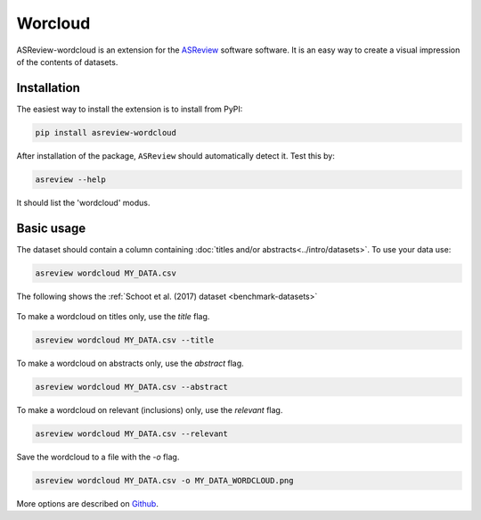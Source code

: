 Worcloud
========

ASReview-wordcloud is an extension for the `ASReview`_ software
software. It is an easy way to create a visual impression of the contents of
datasets.

.. _ASReview: https://github.com/asreview/asreview

Installation
------------

The easiest way to install the extension is to install from
PyPI:

.. code:: bash

    pip install asreview-wordcloud

After installation of the package, ``ASReview`` should
automatically detect it. Test this by:

.. code:: bash

    asreview --help

It should list the 'wordcloud' modus.

Basic usage
-----------

The dataset should contain a column containing :doc:`titles and/or abstracts<../intro/datasets>`.
To use your data use:

.. code:: bash

	asreview wordcloud MY_DATA.csv

The following shows the :ref:`Schoot et al. (2017) dataset <benchmark-datasets>`

.. figure:: https://github.com/asreview/asreview-wordcloud/blob/main/figures/ptsd_all.png?raw=true


To make a wordcloud on titles only, use the `title` flag.

.. code:: bash

	asreview wordcloud MY_DATA.csv --title

To make a wordcloud on abstracts only, use the `abstract` flag.

.. code:: bash

	asreview wordcloud MY_DATA.csv --abstract


To make a wordcloud on relevant (inclusions) only, use the `relevant` flag.

.. code:: bash

	asreview wordcloud MY_DATA.csv --relevant


Save the wordcloud to a file with the `-o`  flag.

.. code:: bash

	asreview wordcloud MY_DATA.csv -o MY_DATA_WORDCLOUD.png


More options are described on `Github <https://github.com/asreview/asreview-wordcloud/>`_.

